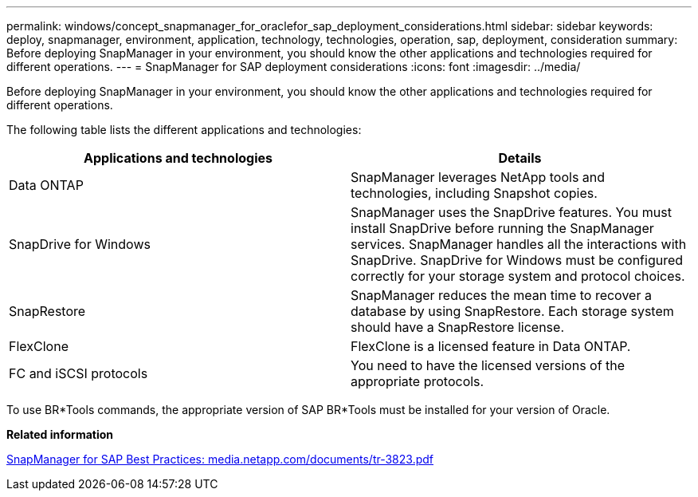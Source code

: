 ---
permalink: windows/concept_snapmanager_for_oraclefor_sap_deployment_considerations.html
sidebar: sidebar
keywords: deploy, snapmanager, environment, application, technology, technologies, operation, sap, deployment, consideration
summary: Before deploying SnapManager in your environment, you should know the other applications and technologies required for different operations.
---
= SnapManager for SAP deployment considerations
:icons: font
:imagesdir: ../media/

[.lead]
Before deploying SnapManager in your environment, you should know the other applications and technologies required for different operations.

The following table lists the different applications and technologies:

[options="header"]
|===
| Applications and technologies| Details
a|
Data ONTAP
a|
SnapManager leverages NetApp tools and technologies, including Snapshot copies.
a|
SnapDrive for Windows
a|
SnapManager uses the SnapDrive features. You must install SnapDrive before running the SnapManager services. SnapManager handles all the interactions with SnapDrive. SnapDrive for Windows must be configured correctly for your storage system and protocol choices.

a|
SnapRestore
a|
SnapManager reduces the mean time to recover a database by using SnapRestore. Each storage system should have a SnapRestore license.
a|
FlexClone
a|
FlexClone is a licensed feature in Data ONTAP.
a|
FC and iSCSI protocols
a|
You need to have the licensed versions of the appropriate protocols.
|===
To use BR*Tools commands, the appropriate version of SAP BR*Tools must be installed for your version of Oracle.

*Related information*

http://media.netapp.com/documents/tr-3823.pdf[SnapManager for SAP Best Practices: media.netapp.com/documents/tr-3823.pdf]
